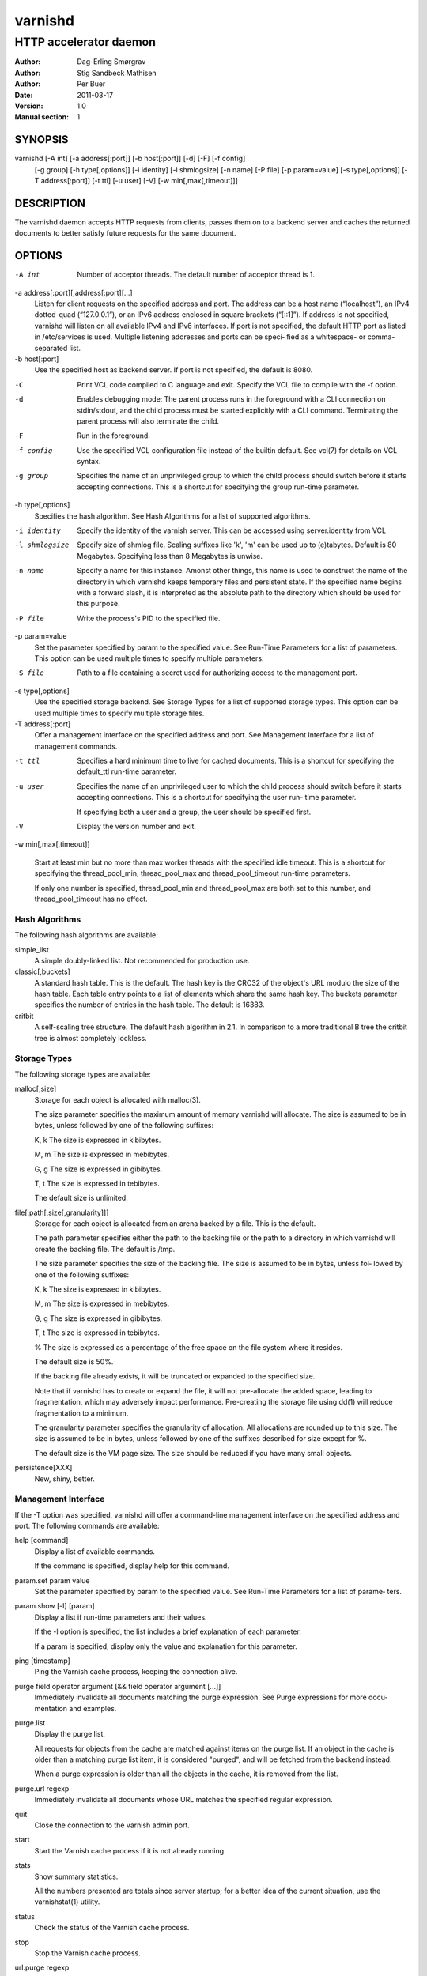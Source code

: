 =========
 varnishd
=========

-----------------------
HTTP accelerator daemon
-----------------------

:Author: Dag-Erling Smørgrav
:Author: Stig Sandbeck Mathisen
:Author: Per Buer
:Date:   2011-03-17
:Version: 1.0
:Manual section: 1


SYNOPSIS
========

varnishd [-A int] [-a address[:port]] [-b host[:port]] [-d] [-F] [-f config] 
	 [-g group] [-h type[,options]] [-i identity]
	 [-l shmlogsize] [-n name] [-P file] [-p param=value] 
	 [-s type[,options]] [-T address[:port]] [-t ttl]
	 [-u user] [-V] [-w min[,max[,timeout]]]

DESCRIPTION
===========

The varnishd daemon accepts HTTP requests from clients, passes them on to a backend server and caches the
returned documents to better satisfy future requests for the same document.

OPTIONS
=======

-A int
	    Number of acceptor threads.  The default number of acceptor thread is 1.

-a address[:port][,address[:port][...]
	    Listen for client requests on the specified address and port.  The address can be a host
            name (“localhost”), an IPv4 dotted-quad (“127.0.0.1”), or an IPv6 address enclosed in
            square brackets (“[::1]”).  If address is not specified, varnishd will listen on all
            available IPv4 and IPv6 interfaces.  If port is not specified, the default HTTP port as
            listed in /etc/services is used.  Multiple listening addresses and ports can be speci‐
            fied as a whitespace- or comma-separated list.

-b host[:port]
            Use the specified host as backend server.  If port is not specified, 
	    the default is 8080.

-C	    Print VCL code compiled to C language and exit. Specify the VCL file 
	    to compile with the -f option.

-d          Enables debugging mode: The parent process runs in the foreground with a CLI connection
            on stdin/stdout, and the child process must be started explicitly with a CLI command.
            Terminating the parent process will also terminate the child.

-F          Run in the foreground.

-f config   Use the specified VCL configuration file instead of the builtin default.  See vcl(7) for
            details on VCL syntax.

-g group    Specifies the name of an unprivileged group to which the child process should switch
            before it starts accepting connections.  This is a shortcut for specifying the group
            run-time parameter.

-h type[,options]
            Specifies the hash algorithm.  See Hash Algorithms for a list of supported algorithms.

-i identity
            Specify the identity of the varnish server.  This can be accessed using server.identity
            from VCL

-l shmlogsize
            Specify size of shmlog file.  Scaling suffixes like 'k', 'm' can be used up to
            (e)tabytes.  Default is 80 Megabytes.  Specifying less than 8 Megabytes is unwise.

-n name     Specify a name for this instance.  Amonst other things, this name is used to construct
            the name of the directory in which varnishd keeps temporary files and persistent state.
            If the specified name begins with a forward slash, it is interpreted as the absolute
            path to the directory which should be used for this purpose.

-P file     Write the process's PID to the specified file.

-p param=value
            Set the parameter specified by param to the specified value.  See Run-Time 
	    Parameters for a list of parameters. This option can be used multiple 
	    times to specify multiple parameters.

-S file     Path to a file containing a secret used for authorizing access to the management port.

-s type[,options]
            Use the specified storage backend.  See Storage Types for a list of supported storage
            types.  This option can be used multiple times to specify multiple storage files.

-T address[:port]
            Offer a management interface on the specified address and port.  See Management
            Interface for a list of management commands.

-t ttl      
   	    Specifies a hard minimum time to live for cached documents.  This is a shortcut for
            specifying the default_ttl run-time parameter.

-u user     Specifies the name of an unprivileged user to which the child
            process should switch before it starts accepting
            connections.  This is a shortcut for specifying the user
            run- time parameter.
	    
            If specifying both a user and a group, the user should be
            specified first.

-V          Display the version number and exit.

-w min[,max[,timeout]]

            Start at least min but no more than max worker threads
            with the specified idle timeout.  This is a shortcut for
            specifying the thread_pool_min, thread_pool_max and
            thread_pool_timeout run-time parameters.

            If only one number is specified, thread_pool_min and
            thread_pool_max are both set to this number, and
            thread_pool_timeout has no effect.





Hash Algorithms
---------------

The following hash algorithms are available:

simple_list
  A simple doubly-linked list.  Not recommended for production use.

classic[,buckets]
  A standard hash table.  This is the default.  The hash key is the
  CRC32 of the object's URL modulo the size of the hash table.  Each
  table entry points to a list of elements which share the same hash
  key. The buckets parameter specifies the number of entries in the
  hash table.  The default is 16383.

critbit
  A self-scaling tree structure. The default hash algorithm in 2.1. In
  comparison to a more traditional B tree the critbit tree is almost
  completely lockless.

Storage Types
-------------

The following storage types are available:

malloc[,size]
      Storage for each object is allocated with malloc(3).

      The size parameter specifies the maximum amount of memory varnishd will allocate.  The size is assumed to
      be in bytes, unless followed by one of the following suffixes:

      K, k    The size is expressed in kibibytes.

      M, m    The size is expressed in mebibytes.

      G, g    The size is expressed in gibibytes.

      T, t    The size is expressed in tebibytes.

      The default size is unlimited.

file[,path[,size[,granularity]]]
      Storage for each object is allocated from an arena backed by a file.  This is the default.

      The path parameter specifies either the path to the backing file or the path to a directory in which
      varnishd will create the backing file.  The default is /tmp.

      The size parameter specifies the size of the backing file.  The size is assumed to be in bytes, unless fol‐
      lowed by one of the following suffixes:

      K, k    The size is expressed in kibibytes.

      M, m    The size is expressed in mebibytes.

      G, g    The size is expressed in gibibytes.

      T, t    The size is expressed in tebibytes.

      %       The size is expressed as a percentage of the free space on the file system where it resides.

      The default size is 50%.

      If the backing file already exists, it will be truncated or expanded to the specified size.

      Note that if varnishd has to create or expand the file, it will not pre-allocate the added space, leading
      to fragmentation, which may adversely impact performance.  Pre-creating the storage file using dd(1) will
      reduce fragmentation to a minimum.

      The granularity parameter specifies the granularity of allocation.  All allocations are rounded up to this
      size.  The size is assumed to be in bytes, unless followed by one of the suffixes described for size except
      for %.

      The default size is the VM page size.  The size should be reduced if you have many small objects.

persistence[XXX]
      New, shiny, better.


Management Interface
--------------------

If the -T option was specified, varnishd will offer a command-line management interface on the specified address
and port.  The following commands are available:

help [command]
      Display a list of available commands.

      If the command is specified, display help for this command.

param.set param value
      Set the parameter specified by param to the specified value.  See Run-Time Parameters for a list of parame‐
      ters.

param.show [-l] [param]
      Display a list if run-time parameters and their values.

      If the -l option is specified, the list includes a brief explanation of each parameter.

      If a param is specified, display only the value and explanation for this parameter.

ping [timestamp]
      Ping the Varnish cache process, keeping the connection alive.

purge field operator argument [&& field operator argument [...]]
      Immediately invalidate all documents matching the purge expression.  See Purge expressions for more docu‐
      mentation and examples.

purge.list
      Display the purge list.

      All requests for objects from the cache are matched against items on the purge list.  If an object in the
      cache is older than a matching purge list item, it is considered "purged", and will be fetched from the
      backend instead.

      When a purge expression is older than all the objects in the cache, it is removed from the list.

purge.url regexp
      Immediately invalidate all documents whose URL matches the specified regular expression.

quit
      Close the connection to the varnish admin port.

start
      Start the Varnish cache process if it is not already running.

stats
      Show summary statistics.

      All the numbers presented are totals since server startup; for a better idea of the current situation, use
      the varnishstat(1) utility.

status
      Check the status of the Varnish cache process.

stop
      Stop the Varnish cache process.

url.purge regexp
      Deprecated, see purge.url instead.

vcl.discard configname
      Discard the configuration specified by configname.  This will have no effect if the specified configuration
      has a non-zero reference count.

vcl.inline configname vcl
      Create a new configuration named configname with the VCL code specified by vcl, which must be a quoted
      string.

vcl.list
      List available configurations and their respective reference counts.  The active configuration is indicated
      with an asterisk ("*").

vcl.load configname filename
      Create a new configuration named configname with the contents of the specified file.

vcl.show configname
      Display the source code for the specified configuration.

vcl.use configname
      Start using the configuration specified by configname for all new requests.  Existing requests will con‐
      tinue using whichever configuration was in use when they arrived.

Run-Time Parameters
-------------------

Runtime parameters are marked with shorthand flags to avoid repeating the same text over and over in the table
below.  The meaning of the flags are:

experimental
      We have no solid information about good/bad/optimal values for this parameter.  Feedback with experience
      and observations are most welcome.

delayed
      This parameter can be changed on the fly, but will not take effect immediately.

restart
      The worker process must be stopped and restarted, before this parameter takes effect.

reload
      The VCL programs must be reloaded for this parameter to take effect.

Here is a list of all parameters, current as of last time we remembered to update the manual page.  This text is
produced from the same text you will find in the CLI if you use the param.show command, so should there be a new
parameter which is not listed here, you can find the description using the CLI commands.

Be aware that on 32 bit systems, certain default values, such as sess_workspace (=16k) and thread_pool_stack
(=64k) are reduced relative to the values listed here, in order to conserve VM space.

acceptor_sleep_decay
      Default: 0.900
      Flags: experimental

      If we run out of resources, such as file descriptors or worker threads, the acceptor will sleep between
      accepts.
      This parameter (multiplicatively) reduce the sleep duration for each succesfull accept. (ie: 0.9 = reduce
      by 10%)

acceptor_sleep_incr
      Units: s
      Default: 0.001
      Flags: experimental

      If we run out of resources, such as file descriptors or worker threads, the acceptor will sleep between
      accepts.
      This parameter control how much longer we sleep, each time we fail to accept a new connection.

acceptor_sleep_max
      Units: s
      Default: 0.050
      Flags: experimental

      If we run out of resources, such as file descriptors or worker threads, the acceptor will sleep between
      accepts.
      This parameter limits how long it can sleep between attempts to accept new connections.

auto_restart
      Units: bool
      Default: on

      Restart child process automatically if it dies.

ban_lurker_sleep
      Units: s
      Default: 0.0

      How long time does the ban lurker thread sleeps between successfull attempts to push the last item up the
      purge  list.  It always sleeps a second when nothing can be done.
      A value of zero disables the ban lurker.

between_bytes_timeout
      Units: s
      Default: 60

      Default timeout between bytes when receiving data from backend. We only wait for this many seconds between
      bytes before giving up. A value of 0 means it will never time out. VCL can override this default value for
      each backend request and backend request. This parameter does not apply to pipe.

cache_vbe_conns
      Units: bool
      Default: off
      Flags: experimental

      Cache vbe_conn's or rely on malloc, that's the question.

cc_command
      Default: exec cc -fpic -shared -Wl,-x -o %o %s
      Flags: must_reload

      Command used for compiling the C source code to a dlopen(3) loadable object.  Any occurrence of %s in the
      string will be replaced with the source file name, and %o will be replaced with the output file name.

cli_buffer
      Units: bytes
      Default: 8192

      Size of buffer for CLI input.
      You may need to increase this if you have big VCL files and use the vcl.inline CLI command.
      NB: Must be specified with -p to have effect.

cli_timeout
      Units: seconds
      Default: 10

      Timeout for the childs replies to CLI requests from the master.

clock_skew
      Units: s
      Default: 10

      How much clockskew we are willing to accept between the backend and our own clock.

connect_timeout
      Units: s
      Default: 0.4

      Default connection timeout for backend connections. We only try to connect to the backend for this many
      seconds before giving up. VCL can override this default value for each backend and backend request.

default_grace
      Default: 10seconds
      Flags: delayed

      Default grace period.  We will deliver an object this long after it has expired, provided another thread is
      attempting to get a new copy.

default_ttl
      Units: seconds
      Default: 120

      The TTL assigned to objects if neither the backend nor the VCL code assigns one.
      Objects already cached will not be affected by changes made until they are fetched from the backend again.
      To force an immediate effect at the expense of a total flush of the cache use "purge.url ."

diag_bitmap
      Units: bitmap
      Default: 0
      Bitmap controlling diagnostics code::

        0x00000001 - CNT_Session states.
        0x00000002 - workspace debugging.
        0x00000004 - kqueue debugging.
        0x00000008 - mutex logging.
        0x00000010 - mutex contests.
        0x00000020 - waiting list.
        0x00000040 - object workspace.
        0x00001000 - do not core-dump child process.
        0x00002000 - only short panic message.
        0x00004000 - panic to stderr.
        0x00008000 - panic to abort2().
        0x00010000 - synchronize shmlog.
        0x00020000 - synchronous start of persistence.
        0x80000000 - do edge-detection on digest.

      Use 0x notation and do the bitor in your head :-)

err_ttl
      Units: seconds
      Default: 0

      The TTL assigned to the synthesized error pages

esi_syntax
      Units: bitmap
      Default: 0
      Bitmap controlling ESI parsing code::

        0x00000001 - Don't check if it looks like XML
        0x00000002 - Ignore non-esi elements
        0x00000004 - Emit parsing debug records

      Use 0x notation and do the bitor in your head :-)

fetch_chunksize
      Units: kilobytes
      Default: 128
      Flags: experimental

      The default chunksize used by fetcher. This should be bigger than the majority of objects with short TTLs.
      Internal limits in the storage_file module makes increases above 128kb a dubious idea.

first_byte_timeout
      Units: s
      Default: 60

      Default timeout for receiving first byte from backend. We only wait for this many seconds for the first
      byte before giving up. A value of 0 means it will never time out. VCL can override this default value for
      each backend and backend request. This parameter does not apply to pipe.

group
      Default: .....
      Flags: must_restart

      The unprivileged group to run as.

http_headers
      Units: header lines
      Default: 64

      Maximum number of HTTP headers we will deal with.
      This space is preallocated in sessions and workthreads only objects allocate only space for the headers
      they store.

http_range
      Default: off
      
      Enables experimental support for the HTTP range header, enabling Varnish to serve parts of 
      an object to a client. However, Varnish will request the whole object from the backend server.

listen_address
      Default: :80
      Flags: must_restart

      Whitespace separated list of network endpoints where Varnish will accept requests.
      Possible formats: host, host:port, :port

listen_depth
      Units: connections
      Default: 1024
      Flags: must_restart

      Listen queue depth.

log_hashstring
      Units: bool
      Default: off

      Log the hash string to shared memory log.

log_local_address
      Units: bool
      Default: off

      Log the local address on the TCP connection in the SessionOpen shared memory record.

lru_interval
      Units: seconds
      Default: 2
      Flags: experimental

      Grace period before object moves on LRU list.
      Objects are only moved to the front of the LRU list if they have not been moved there already inside this
      timeout period.  This reduces the amount of lock operations necessary for LRU list access.

max_esi_includes
      Units: includes
      Default: 5

      Maximum depth of esi:include processing.

max_restarts
      Units: restarts
      Default: 4

      Upper limit on how many times a request can restart.
      Be aware that restarts are likely to cause a hit against the backend, so don't increase thoughtlessly.

overflow_max
      Units: %
      Default: 100
      Flags: experimental

      Percentage permitted overflow queue length.

      This sets the ratio of queued requests to worker threads, above which sessions will be dropped instead of
      queued.

ping_interval
      Units: seconds
      Default: 3
      Flags: must_restart

      Interval between pings from parent to child.
      Zero will disable pinging entirely, which makes it possible to attach a debugger to the child.

pipe_timeout
      Units: seconds
      Default: 60

      Idle timeout for PIPE sessions. If nothing have been received in either direction for this many seconds,
      the session is closed.

prefer_ipv6
      Units: bool
      Default: off

      Prefer IPv6 address when connecting to backends which have both IPv4 and IPv6 addresses.

purge_dups
      Units: bool
      Default: on

      Detect and eliminate duplicate purges.

saintmode_threshold
      Units: objects
      Default: 10
      Flags: experimental

      The maximum number of objects held off by saint mode before no further will be made to the backend until
      one times out.  A value of 0 disables saintmode.
send_timeout
      Units: seconds
      Default: 600
      Flags: delayed

      Send timeout for client connections. If no data has been sent to the client in this many seconds, the ses‐
      sion is closed.
      See setsockopt(2) under SO_SNDTIMEO for more information.

sendfile_threshold
      Units: bytes
      Default: -1
      Flags: experimental

      The minimum size of objects transmitted with sendfile.

sess_timeout
      Units: seconds
      Default: 5

      Idle timeout for persistent sessions. If a HTTP request has not been received in this many seconds, the
      session is closed.

sess_workspace
      Units: bytes
      Default: 65536
      Flags: delayed

      Bytes of HTTP protocol workspace allocated for sessions. This space must be big enough for the entire HTTP
      protocol header and any edits done to it in the VCL code.
      Minimum is 1024 bytes.

session_linger
      Units: ms
      Default: 5000
      Flags: experimental

      How long time the workerthread lingers on the session to see if a new request appears right away.

session_max
      Units: sessions
      Default: 100000

      Maximum number of sessions we will allocate before just dropping connections.
      This is mostly an anti-DoS measure, and setting it plenty high should not hurt, as long as you have the
      memory for it.

shm_reclen
      Units: bytes
      Default: 255

      Maximum number of bytes in SHM log record.
      Maximum is 65535 bytes.

shm_workspace
      Units: bytes
      Default: 8192
      Flags: delayed

      Bytes of shmlog workspace allocated for worker threads. If too big, it wastes some ram, if too small it
      causes needless flushes of the SHM workspace.
      These flushes show up in stats as "SHM flushes due to overflow".
      Minimum is 4096 bytes.

syslog_cli_traffic
      Units: bool
      Default: on

      Log all CLI traffic to syslog(LOG_INFO).

thread_pool_add_delay
      Units: milliseconds
      Default: 20
      Flags: experimental

      Wait at least this long between creating threads.

      Setting this too long results in insuffient worker threads.

      Setting this too short increases the risk of worker thread pile-up.

thread_pool_add_threshold
      Units: requests
      Default: 2
      Flags: experimental

      Overflow threshold for worker thread creation.

      Setting this too low, will result in excess worker threads, which is generally a bad idea.

      Setting it too high results in insuffient worker threads.

thread_pool_fail_delay
      Units: milliseconds
      Default: 200
      Flags: experimental

      Wait at least this long after a failed thread creation before trying to create another thread.

      Failure to create a worker thread is often a sign that  the end is near, because the process is running out
      of RAM resources for thread stacks.
      This delay tries to not rush it on needlessly.

      If thread creation failures are a problem, check that thread_pool_max is not too high.

      It may also help to increase thread_pool_timeout and thread_pool_min, to reduce the rate at which treads
      are destroyed and later recreated.

thread_pool_max
      Units: threads
      Default: 500
      Flags: delayed, experimental

      The maximum number of worker threads in all pools combined.

      Do not set this higher than you have to, since excess worker threads soak up RAM and CPU and generally just
      get in the way of getting work done.

thread_pool_min
      Units: threads
      Default: 5
      Flags: delayed, experimental

      The minimum number of threads in each worker pool.

      Increasing this may help ramp up faster from low load situations where threads have expired.

      Minimum is 2 threads.

thread_pool_purge_delay
      Units: milliseconds
      Default: 1000
      Flags: delayed, experimental

      Wait this long between purging threads.

      This controls the decay of thread pools when idle(-ish).

      Minimum is 100 milliseconds.

thread_pool_stack
      Units: bytes
      Default: -1
      Flags: experimental

      Worker thread stack size.  In particular on 32bit systems you may need to tweak this down to fit many
      threads into the limited address space.

thread_pool_timeout
      Units: seconds
      Default: 300
      Flags: delayed, experimental

      Thread idle threshold.

      Threads in excess of thread_pool_min, which have been idle for at least this long are candidates for purg‐
      ing.

      Minimum is 1 second.

thread_pools
      Units: pools
      Default: 2
      Flags: delayed, experimental

      Number of worker thread pools.

      Increasing number of worker pools decreases lock contention.

      Too many pools waste CPU and RAM resources, and more than one pool for each CPU is probably detrimal to
      performance.

      Can be increased on the fly, but decreases require a restart to take effect.

thread_stats_rate
      Units: requests
      Default: 10
      Flags: experimental

      Worker threads accumulate statistics, and dump these into the global stats counters if the lock is free
      when they finish a request.
      This parameters defines the maximum number of requests a worker thread may handle, before it is forced to
      dump its accumulated stats into the global counters.

user  Default: .....
      Flags: must_restart

      The unprivileged user to run as.  Setting this will also set "group" to the specified user's primary group.

vcl_trace
      Units: bool
      Default: off

      Trace VCL execution in the shmlog.
      Enabling this will allow you to see the path each request has taken through the VCL program.
      This generates a lot of logrecords so it is off by default.

waiter
      Default: default
      Flags: must_restart, experimental

      Select the waiter kernel interface.


Purge expressions
-----------------

A purge expression consists of one or more conditions.  A condition consists of a field, an operator, and an
argument.  Conditions can be ANDed together with "&&".

A field can be any of the variables from VCL, for instance req.url, req.http.host or obj.set-cookie.

Operators are "==" for direct comparision, "~" for a regular expression match, and ">" or "<" for size compar‐
isons.  Prepending an operator with "!" negates the expression.

The argument could be a quoted string, a regexp, or an integer.  Integers can have "KB", "MB", "GB" or "TB"
appended for size related fields.

Simple example: All requests where req.url exactly matches the string /news are purged from the cache:::

    req.url == "/news"

Example: Purge all documents where the name does not end with ".ogg", and where the size of the object is greater
than 10 megabytes:::

    req.url !~ "\.ogg$" && obj.size > 10MB

Example: Purge all documents where the serving host is "example.com" or "www.example.com", and where the Set-
Cookie header received from the backend contains "USERID=1663":::

    req.http.host ~ "^(www\.)example.com$" && obj.set-cookie ~ "USERID=1663"

SEE ALSO
========

* varnishlog(1)
* varnishhist(1)
* varnishncsa(1)
* varnishstat(1)
* varnishtop(1)
* vcl(7)

HISTORY
=======

The varnishd daemon was developed by Poul-Henning Kamp in cooperation
with Verdens Gang AS, Linpro AS and Varnish Software.

This manual page was written by Dag-Erling Smørgrav with updates by
Stig Sandbeck Mathisen ⟨ssm@debian.org⟩


COPYRIGHT
=========

This document is licensed under the same licence as Varnish
itself. See LICENCE for details.

* Copyright (c) 2007-2008 Linpro AS
* Copyright (c) 2008-2010 Redpill Linpro AS
* Copyright (c) 2010 Varnish Software AS
